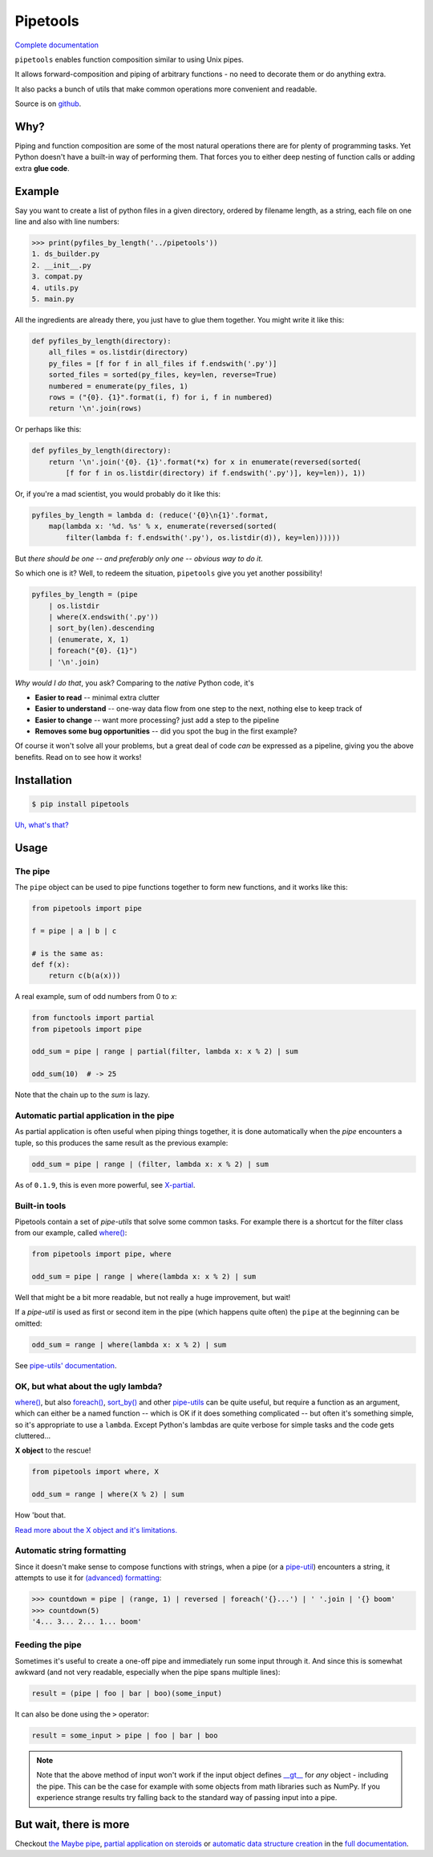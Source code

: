 
Pipetools
=========

|tests-badge| |coverage-badge| |pypi-badge|

.. |tests-badge| image:: https://github.com/0101/pipetools/actions/workflows/tests.yml/badge.svg
  :target: https://github.com/0101/pipetools/actions/workflows/tests.yml

.. |coverage-badge| image:: coverage.svg
  :target: https://github.com/0101/pipetools/actions/workflows/tests.yml

.. |pypi-badge| image:: https://img.shields.io/pypi/dm/pipetools.svg
  :target: https://pypi.org/project/pipetools/

`Complete documentation <https://0101.github.io/pipetools/doc/>`_

``pipetools`` enables function composition similar to using Unix pipes.

It allows forward-composition and piping of arbitrary functions - no need to decorate them or do anything extra.

It also packs a bunch of utils that make common operations more convenient and readable.

Source is on github_.

.. _github: https://github.com/0101/pipetools

Why?
----

Piping and function composition are some of the most natural operations there are for
plenty of programming tasks. Yet Python doesn't have a built-in way of performing them.
That forces you to either deep nesting of function calls or adding extra **glue code**.


Example
-------

Say you want to create a list of python files in a given directory, ordered by
filename length, as a string, each file on one line and also with line numbers:

.. code-block:: pycon

    >>> print(pyfiles_by_length('../pipetools'))
    1. ds_builder.py
    2. __init__.py
    3. compat.py
    4. utils.py
    5. main.py

All the ingredients are already there, you just have to glue them together. You might write it like this:

.. code-block:: python

    def pyfiles_by_length(directory):
        all_files = os.listdir(directory)
        py_files = [f for f in all_files if f.endswith('.py')]
        sorted_files = sorted(py_files, key=len, reverse=True)
        numbered = enumerate(py_files, 1)
        rows = ("{0}. {1}".format(i, f) for i, f in numbered)
        return '\n'.join(rows)

Or perhaps like this:

.. code-block:: python

    def pyfiles_by_length(directory):
        return '\n'.join('{0}. {1}'.format(*x) for x in enumerate(reversed(sorted(
            [f for f in os.listdir(directory) if f.endswith('.py')], key=len)), 1))

Or, if you're a mad scientist, you would probably do it like this:

.. code-block:: python

    pyfiles_by_length = lambda d: (reduce('{0}\n{1}'.format,
        map(lambda x: '%d. %s' % x, enumerate(reversed(sorted(
            filter(lambda f: f.endswith('.py'), os.listdir(d)), key=len))))))


But *there should be one -- and preferably only one -- obvious way to do it*.

So which one is it? Well, to redeem the situation, ``pipetools`` give you yet
another possibility!

.. code-block:: python

    pyfiles_by_length = (pipe
        | os.listdir
        | where(X.endswith('.py'))
        | sort_by(len).descending
        | (enumerate, X, 1)
        | foreach("{0}. {1}")
        | '\n'.join)

*Why would I do that*, you ask? Comparing to the *native* Python code, it's

- **Easier to read** -- minimal extra clutter
- **Easier to understand** -- one-way data flow from one step to the next, nothing else to keep track of
- **Easier to change** -- want more processing? just add a step to the pipeline
- **Removes some bug opportunities** -- did you spot the bug in the first example?

Of course it won't solve all your problems, but a great deal of code *can*
be expressed as a pipeline, giving you the above benefits. Read on to see how it works!


Installation
------------

.. code-block:: console

    $ pip install pipetools

`Uh, what's that? <https://pip.pypa.io>`_


Usage
-----

.. _the-pipe:

The pipe
""""""""
The ``pipe`` object can be used to pipe functions together to
form new functions, and it works like this:

.. code-block:: python

    from pipetools import pipe

    f = pipe | a | b | c

    # is the same as:
    def f(x):
        return c(b(a(x)))


A real example, sum of odd numbers from 0 to *x*:

.. code-block:: python

    from functools import partial
    from pipetools import pipe

    odd_sum = pipe | range | partial(filter, lambda x: x % 2) | sum

    odd_sum(10)  # -> 25


Note that the chain up to the `sum` is lazy.


Automatic partial application in the pipe
"""""""""""""""""""""""""""""""""""""""""

As partial application is often useful when piping things together, it is done
automatically when the *pipe* encounters a tuple, so this produces the same
result as the previous example:

.. code-block:: python

    odd_sum = pipe | range | (filter, lambda x: x % 2) | sum

As of ``0.1.9``, this is even more powerful, see `X-partial  <https://0101.github.io/pipetools/doc/xpartial.html>`_.


Built-in tools
""""""""""""""

Pipetools contain a set of *pipe-utils* that solve some common tasks. For
example there is a shortcut for the filter class from our example, called
`where() <https://0101.github.io/pipetools/doc/pipeutils.html#pipetools.utils.where>`_:

.. code-block:: python

    from pipetools import pipe, where

    odd_sum = pipe | range | where(lambda x: x % 2) | sum

Well that might be a bit more readable, but not really a huge improvement, but
wait!

If a *pipe-util* is used as first or second item in the pipe (which happens
quite often) the ``pipe`` at the beginning can be omitted:

.. code-block:: python

    odd_sum = range | where(lambda x: x % 2) | sum


See `pipe-utils' documentation <https://0101.github.io/pipetools/doc/pipeutils.html>`_.


OK, but what about the ugly lambda?
"""""""""""""""""""""""""""""""""""

`where() <https://0101.github.io/pipetools/doc/pipeutils.html#pipetools.utils.where>`_, but also `foreach() <https://0101.github.io/pipetools/doc/pipeutils.html#pipetools.utils.foreach>`_,
`sort_by() <https://0101.github.io/pipetools/doc/pipeutils.html#pipetools.utils.sort_by>`_ and other `pipe-utils <https://0101.github.io/pipetools/doc/pipeutils.html>`_ can be
quite useful, but require a function as an argument, which can either be a named
function -- which is OK if it does something complicated -- but often it's
something simple, so it's appropriate to use a ``lambda``. Except Python's
lambdas are quite verbose for simple tasks and the code gets cluttered...

**X object** to the rescue!

.. code-block:: python

    from pipetools import where, X

    odd_sum = range | where(X % 2) | sum


How 'bout that.

`Read more about the X object and it's limitations. <https://0101.github.io/pipetools/doc/xobject.html>`_


.. _auto-string-formatting:

Automatic string formatting
"""""""""""""""""""""""""""

Since it doesn't make sense to compose functions with strings, when a pipe (or a
`pipe-util <https://0101.github.io/pipetools/doc/pipeutils.html>`_) encounters a string, it attempts to use it for
`(advanced) formatting`_:

.. code-block:: pycon

    >>> countdown = pipe | (range, 1) | reversed | foreach('{}...') | ' '.join | '{} boom'
    >>> countdown(5)
    '4... 3... 2... 1... boom'

.. _(advanced) formatting: http://docs.python.org/library/string.html#formatstrings


Feeding the pipe
""""""""""""""""

Sometimes it's useful to create a one-off pipe and immediately run some input
through it. And since this is somewhat awkward (and not very readable,
especially when the pipe spans multiple lines):

.. code-block:: python

    result = (pipe | foo | bar | boo)(some_input)

It can also be done using the ``>`` operator:

.. code-block:: python

    result = some_input > pipe | foo | bar | boo

.. note::
    Note that the above method of input won't work if the input object
    defines `__gt__ <https://docs.python.org/3/reference/datamodel.html#object.__gt__>`_
    for *any* object - including the pipe. This can be the case for example with
    some objects from math libraries such as NumPy. If you experience strange
    results try falling back to the standard way of passing input into a pipe.


But wait, there is more
-----------------------
Checkout `the Maybe pipe <https://0101.github.io/pipetools/doc/maybe>`_, `partial application on steroids <https://0101.github.io/pipetools/doc/xpartial>`_
or `automatic data structure creation <https://0101.github.io/pipetools/doc/pipeutils#automatic-data-structure-creation>`_
in the `full documentation <https://0101.github.io/pipetools/doc/#contents>`_.
